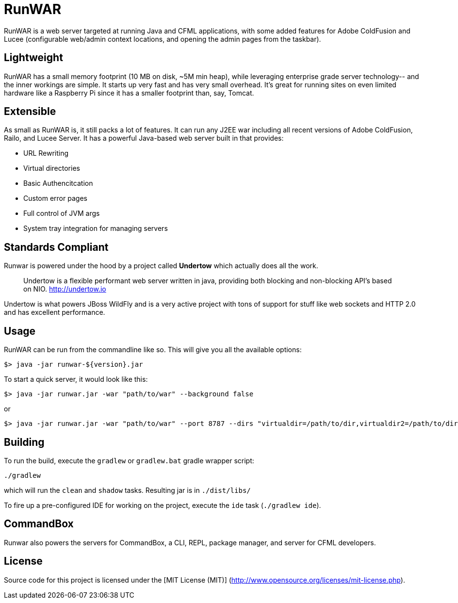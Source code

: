 # RunWAR

RunWAR is a web server targeted at running Java and  CFML applications, with some added features for Adobe ColdFusion and Lucee (configurable web/admin context locations, and opening the admin pages from the taskbar).

## Lightweight

RunWAR has a small memory footprint (10 MB on disk, ~5M min heap), while leveraging enterprise grade server technology-- and the inner workings are simple.  It starts up very fast and has very small overhead.  It's great for running sites on even limited hardware like a Raspberry Pi since it has a smaller footprint than, say, Tomcat.

## Extensible

As small as RunWAR is, it still packs a lot of features.  It can run any J2EE war including all recent versions of Adobe ColdFusion, Railo, and Lucee Server.  It has a powerful Java-based web server built in that provides:

 * URL Rewriting
 * Virtual directories
 * Basic Authencitcation
 * Custom error pages
 * Full control of JVM args
 * System tray integration for managing servers

## Standards Compliant

Runwar is powered under the hood by a project called *Undertow* which actually does all the work.

> Undertow is a flexible performant web server written in java, providing both blocking and non-blocking API’s based on NIO.
> http://undertow.io

Undertow is what powers JBoss WildFly and is a very active project with tons of support for stuff like web sockets and HTTP 2.0 and has excellent performance.  

## Usage

RunWAR can be run from the commandline like so.  This will give you all the available options:
```bash
$> java -jar runwar-${version}.jar
```

To start a quick server, it would look like this:
```bash
$> java -jar runwar.jar -war "path/to/war" --background false
```

or

```bash
$> java -jar runwar.jar -war "path/to/war" --port 8787 --dirs "virtualdir=/path/to/dir,virtualdir2=/path/to/dir2" --background false
```

## Building

To run the build, execute the `gradlew` or `gradlew.bat` gradle wrapper script:

```
./gradlew
```

which will run the `clean` and `shadow` tasks.  Resulting jar is in `./dist/libs/`

To fire up a pre-configured IDE for working on the project, execute the `ide` task (`./gradlew ide`).

## CommandBox
Runwar also powers the servers for CommandBox, a CLI, REPL, package manager, and server for CFML developers.  

## License

Source code for this project is licensed under the [MIT License (MIT)] (http://www.opensource.org/licenses/mit-license.php).

